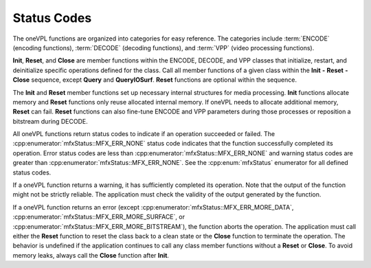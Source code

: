 ============
Status Codes
============

The oneVPL functions are organized into categories for easy reference. The categories
include :term:`ENCODE` (encoding functions), :term:`DECODE` (decoding functions),
and :term:`VPP` (video processing functions).

**Init**, **Reset**, and **Close** are member functions within the ENCODE,
DECODE, and VPP classes that initialize, restart, and deinitialize
specific operations defined for the class. Call all member functions of a
given class within the **Init** **-** **Reset** **-** **Close** sequence, except
**Query** and **QueryIOSurf**. **Reset** functions are optional within the sequence.

The **Init** and **Reset** member functions set up necessary internal
structures for media processing. **Init** functions allocate memory and **Reset**
functions only reuse allocated internal memory. If oneVPL needs to allocate
additional memory, **Reset** can fail. **Reset** functions can also
fine-tune ENCODE and VPP parameters during those processes or reposition
a bitstream during DECODE.

All oneVPL functions return status codes to indicate if an operation succeeded
or failed. The :cpp:enumerator:`mfxStatus::MFX_ERR_NONE` status code indicates
that the function successfully completed its operation. Error status codes are
less than :cpp:enumerator:`mfxStatus::MFX_ERR_NONE` and warning status codes are
greater than :cpp:enumerator:`mfxStatus::MFX_ERR_NONE`. See the
:cpp:enum:`mfxStatus` enumerator for all defined status codes.

If a oneVPL function returns a warning, it has sufficiently completed its operation.
Note that the output of the function might not be strictly reliable. The
application must check the validity of the output generated by the function.

If a oneVPL function returns an error (except :cpp:enumerator:`mfxStatus::MFX_ERR_MORE_DATA`,
:cpp:enumerator:`mfxStatus::MFX_ERR_MORE_SURFACE`, or
:cpp:enumerator:`mfxStatus::MFX_ERR_MORE_BITSTREAM`), the function aborts the
operation. The application must call either the **Reset** function to reset the
class back to a clean state or the **Close** function to terminate the operation.
The behavior is undefined if the application continues to call any class member
functions without a **Reset** or **Close**. To avoid memory leaks, always call the
**Close** function after **Init**.
